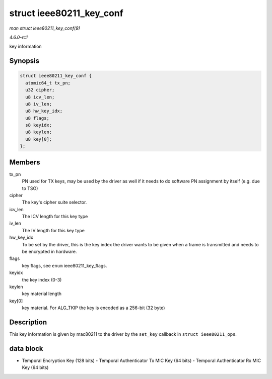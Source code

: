 
.. _API-struct-ieee80211-key-conf:

=========================
struct ieee80211_key_conf
=========================

*man struct ieee80211_key_conf(9)*

*4.6.0-rc1*

key information


Synopsis
========

.. code-block:: c

    struct ieee80211_key_conf {
      atomic64_t tx_pn;
      u32 cipher;
      u8 icv_len;
      u8 iv_len;
      u8 hw_key_idx;
      u8 flags;
      s8 keyidx;
      u8 keylen;
      u8 key[0];
    };


Members
=======

tx_pn
    PN used for TX keys, may be used by the driver as well if it needs to do software PN assignment by itself (e.g. due to TSO)

cipher
    The key's cipher suite selector.

icv_len
    The ICV length for this key type

iv_len
    The IV length for this key type

hw_key_idx
    To be set by the driver, this is the key index the driver wants to be given when a frame is transmitted and needs to be encrypted in hardware.

flags
    key flags, see ``enum`` ieee80211_key_flags.

keyidx
    the key index (0-3)

keylen
    key material length

key[0]
    key material. For ALG_TKIP the key is encoded as a 256-bit (32 byte)


Description
===========

This key information is given by mac80211 to the driver by the ``set_key`` callback in ``struct ieee80211_ops``.


data block
==========

- Temporal Encryption Key (128 bits) - Temporal Authenticator Tx MIC Key (64 bits) - Temporal Authenticator Rx MIC Key (64 bits)
